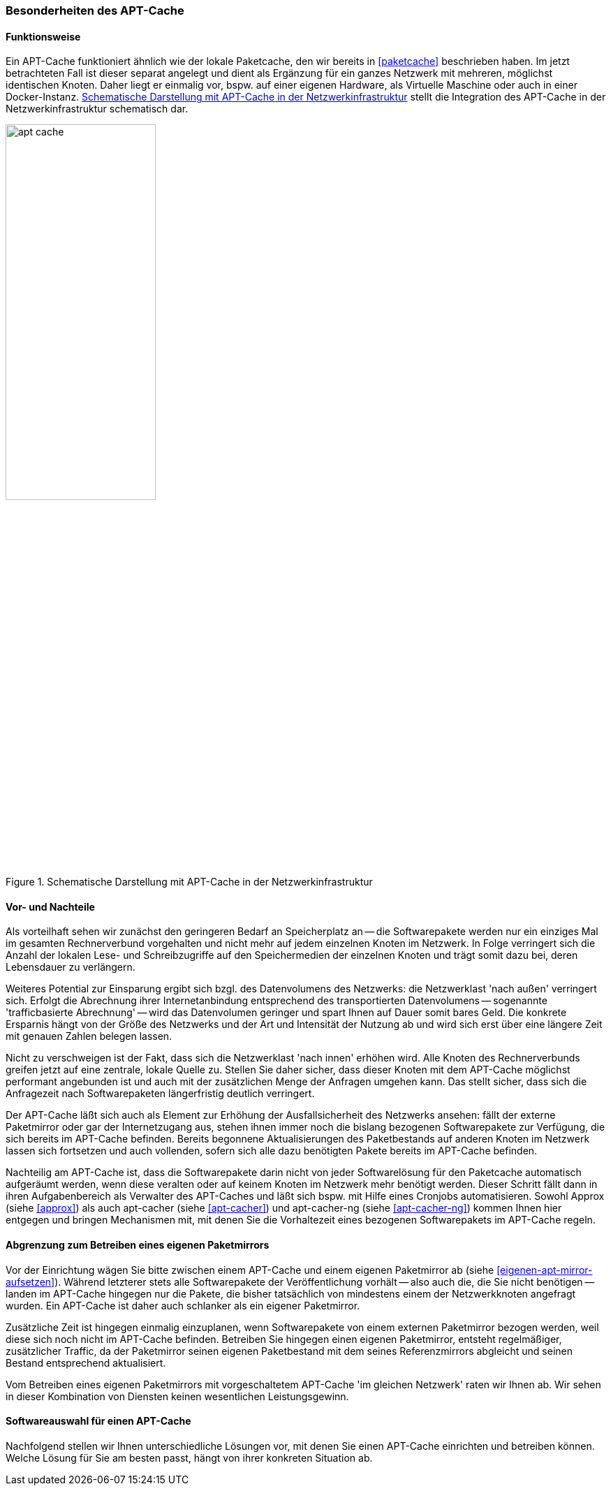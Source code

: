 // Datei: ./praxis/apt-cache/besonderheiten-apt-cache.adoc

// Baustelle: Rohtext

[[besonderheiten-apt-cache]]

=== Besonderheiten des APT-Cache ===

==== Funktionsweise ====

// Stichworte für den Index
(((Paketcache, Optimierungspotential)))
Ein APT-Cache funktioniert ähnlich wie der lokale Paketcache, den wir
bereits in <<paketcache>> beschrieben haben. Im jetzt betrachteten Fall
ist dieser separat angelegt und dient als Ergänzung für ein ganzes 
Netzwerk mit mehreren, möglichst identischen Knoten. Daher liegt er 
einmalig vor, bspw. auf einer eigenen Hardware, als Virtuelle Maschine 
oder auch in einer Docker-Instanz. <<fig.apt-cache>> stellt die 
Integration des APT-Cache in der Netzwerkinfrastruktur schematisch dar.

.Schematische Darstellung mit APT-Cache in der Netzwerkinfrastruktur
image::praxis/apt-cache/apt-cache.png[id="fig.apt-cache", width="50%"]

==== Vor- und Nachteile ====

// Stichworte für den Index
(((Paketcache, Vor- und Nachteile)))
Als vorteilhaft sehen wir zunächst den geringeren Bedarf an
Speicherplatz an -- die Softwarepakete werden nur ein einziges Mal im
gesamten Rechnerverbund vorgehalten und nicht mehr auf jedem einzelnen
Knoten im Netzwerk. In Folge verringert sich die Anzahl der lokalen 
Lese- und Schreibzugriffe auf den Speichermedien der einzelnen Knoten 
und trägt somit dazu bei, deren Lebensdauer zu verlängern.

Weiteres Potential zur Einsparung ergibt sich bzgl. des Datenvolumens
des Netzwerks: die Netzwerklast 'nach außen' verringert sich. Erfolgt
die Abrechnung ihrer Internetanbindung entsprechend des transportierten
Datenvolumens -- sogenannte 'trafficbasierte Abrechnung' -- wird das
Datenvolumen geringer und spart Ihnen auf Dauer somit bares Geld. Die
konkrete Ersparnis hängt von der Größe des Netzwerks und der Art und
Intensität der Nutzung ab und wird sich erst über eine längere Zeit
mit genauen Zahlen belegen lassen.

Nicht zu verschweigen ist der Fakt, dass sich die Netzwerklast 'nach
innen' erhöhen wird. Alle Knoten des Rechnerverbunds greifen jetzt 
auf eine zentrale, lokale Quelle zu. Stellen Sie daher sicher, dass
dieser Knoten mit dem APT-Cache möglichst performant angebunden ist 
und auch mit der zusätzlichen Menge der Anfragen umgehen kann. Das 
stellt sicher, dass sich die Anfragezeit nach Softwarepaketen 
längerfristig deutlich verringert.

Der APT-Cache läßt sich auch als Element zur Erhöhung der
Ausfallsicherheit des Netzwerks ansehen: fällt der externe Paketmirror
oder gar der Internetzugang aus, stehen ihnen immer noch die bislang
bezogenen Softwarepakete zur Verfügung, die sich bereits im APT-Cache
befinden. Bereits begonnene Aktualisierungen des Paketbestands auf
anderen Knoten im Netzwerk lassen sich fortsetzen und auch vollenden,
sofern sich alle dazu benötigten Pakete bereits im APT-Cache befinden.

Nachteilig am APT-Cache ist, dass die Softwarepakete darin nicht von
jeder Softwarelösung für den Paketcache automatisch aufgeräumt werden, 
wenn diese veralten oder auf keinem Knoten im Netzwerk mehr benötigt 
werden. Dieser Schritt fällt dann in ihren Aufgabenbereich als Verwalter
des APT-Caches und läßt sich bspw. mit Hilfe eines Cronjobs
automatisieren. Sowohl Approx (siehe <<approx>>) als auch apt-cacher
(siehe <<apt-cacher>>) und apt-cacher-ng (siehe <<apt-cacher-ng>>) kommen 
Ihnen hier entgegen und bringen Mechanismen mit, mit denen Sie die 
Vorhaltezeit eines bezogenen Softwarepakets im APT-Cache regeln.

==== Abgrenzung zum Betreiben eines eigenen Paketmirrors ====

// Stichworte für den Index
(((Paketcache, Abgrenzung zum eigenen Paketmirror)))
(((Paketcache, Kombination von Paketcache und eigenem Paketmirror)))
Vor der Einrichtung wägen Sie bitte zwischen einem APT-Cache und einem 
eigenen Paketmirror ab (siehe <<eigenen-apt-mirror-aufsetzen>>). Während
letzterer stets alle Softwarepakete der Veröffentlichung vorhält -- also
auch die, die Sie nicht benötigen -- landen im APT-Cache hingegen nur
die Pakete, die bisher tatsächlich von mindestens einem der Netzwerkknoten
angefragt wurden. Ein APT-Cache ist daher auch schlanker als ein eigener 
Paketmirror.

Zusätzliche Zeit ist hingegen einmalig einzuplanen, wenn Softwarepakete
von einem externen Paketmirror bezogen werden, weil diese sich noch
nicht im APT-Cache befinden. Betreiben Sie hingegen einen eigenen
Paketmirror, entsteht regelmäßiger, zusätzlicher Traffic, da der
Paketmirror seinen eigenen Paketbestand mit dem seines Referenzmirrors
abgleicht und seinen Bestand entsprechend aktualisiert.

Vom Betreiben eines eigenen Paketmirrors mit vorgeschaltetem APT-Cache 
'im gleichen Netzwerk' raten wir Ihnen ab. Wir sehen in dieser Kombination
von Diensten keinen wesentlichen Leistungsgewinn.

==== Softwareauswahl für einen APT-Cache ====

Nachfolgend stellen wir Ihnen unterschiedliche Lösungen vor, mit denen
Sie einen APT-Cache einrichten und betreiben können. Welche Lösung für
Sie am besten passt, hängt von ihrer konkreten Situation ab.

// Datei (Ende): ./praxis/apt-cache/besonderheiten-apt-cache.adoc
